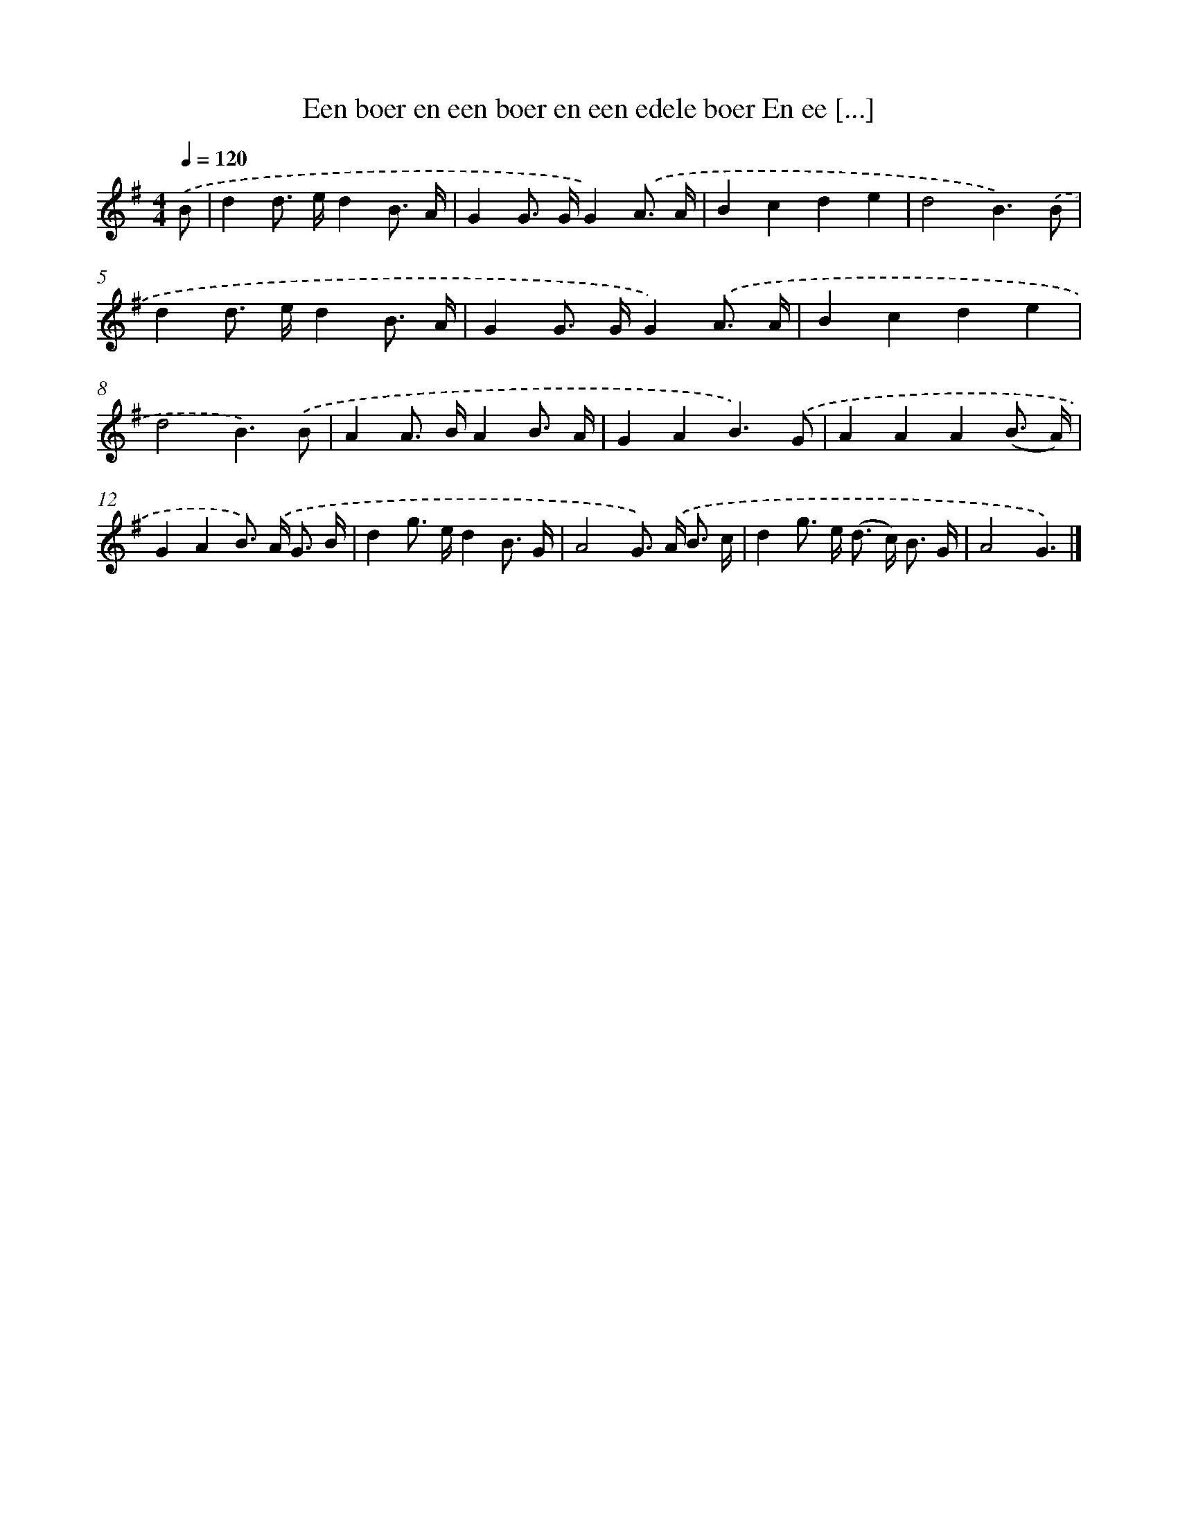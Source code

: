 X: 2230
T: Een boer en een boer en een edele boer En ee [...]
%%abc-version 2.0
%%abcx-abcm2ps-target-version 5.9.1 (29 Sep 2008)
%%abc-creator hum2abc beta
%%abcx-conversion-date 2018/11/01 14:35:49
%%humdrum-veritas 313134448
%%humdrum-veritas-data 609575901
%%continueall 1
%%barnumbers 0
L: 1/8
M: 4/4
Q: 1/4=120
K: G clef=treble
.('B [I:setbarnb 1]|
d2d> ed2B3/ A/ |
G2G> GG2).('A3/ A/ |
B2c2d2e2 |
d4B3).('B |
d2d> ed2B3/ A/ |
G2G> GG2).('A3/ A/ |
B2c2d2e2 |
d4B3).('B |
A2A> BA2B3/ A/ |
G2A2B3).('G |
A2A2A2(B3/ A/) |
G2A2B>) .('A G3/ B/ |
d2g> ed2B3/ G/ |
A4G>) .('A B3/ c/ |
d2g> e (d> c) B3/ G/ |
A4G3) |]
